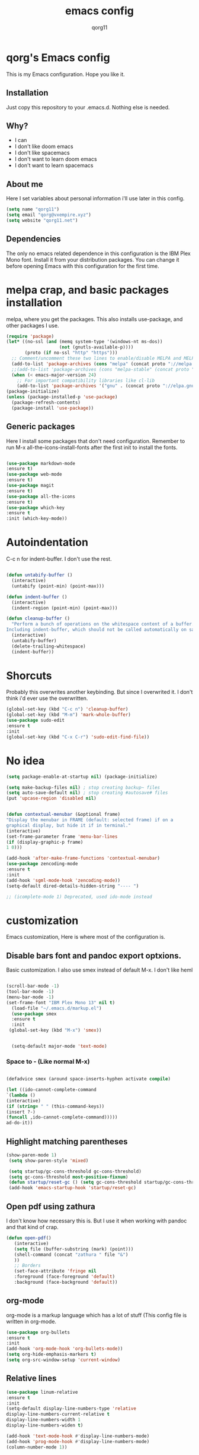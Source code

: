 #+AUTHOR: qorg11
#+TITLE: emacs config
#+OPTIONS: toc:nil

* qorg's Emacs config
 
  This is my Emacs configuration. Hope you like it.

** Installation

   Just copy this repository to your .emacs.d. Nothing else is needed.

** Why?
   * I can
   * I don't like doom emacs
   * I don't like spacemacs
   * I don't want to learn doom emacs
   * I don't want to learn spacemacs

** About me
   Here I set variables about personal information i'll use later in
   this config.
   #+BEGIN_SRC emacs-lisp
   (setq name "qorg11")
   (setq email "qorg@vxempire.xyz")
   (setq website "qorg11.net")
   #+END_SRC
** Dependencies
   The only no emacs related dependence in this configuration is the
   IBM Plex Mono font. Install it from your distribution packages.
   You can change it before opening Emacs with this configuration for
   the first time.
* melpa crap, and basic packages installation
  melpa, where you get the packages. This also installs use-package,
  and other packages I use.
  #+BEGIN_SRC emacs-lisp
(require 'package)
(let* ((no-ssl (and (memq system-type '(windows-nt ms-dos))
                    (not (gnutls-available-p))))
       (proto (if no-ssl "http" "https")))
  ;; Comment/uncomment these two lines to enable/disable MELPA and MELPA Stable as desired
  (add-to-list 'package-archives (cons "melpa" (concat proto "://melpa.org/packages/")) t)
  ;;(add-to-list 'package-archives (cons "melpa-stable" (concat proto "://stable.melpa.org/packages/")) t)
  (when (< emacs-major-version 24)
    ;; For important compatibility libraries like cl-lib
    (add-to-list 'package-archives '("gnu" . (concat proto "://elpa.gnu.org/packages/")))))
(package-initialize)
(unless (package-installed-p 'use-package)
  (package-refresh-contents)
  (package-install 'use-package))

  #+END_SRC
** Generic packages
   Here I install some packages that don't need configuration.
   Remember to run M-x all-the-icons-install-fonts after the first
   init to install the fonts. 
   #+BEGIN_SRC emacs-lisp

   (use-package markdown-mode
   :ensure t)
   (use-package web-mode
   :ensure t)
   (use-package magit
   :ensure t)
   (use-package all-the-icons
   :ensure t)
   (use-package which-key
   :ensure t
   :init (which-key-mode))
   #+END_SRC
* Autoindentation
  C-c n for indent-buffer. I don't use the rest.
  #+BEGIN_SRC emacs-lisp

(defun untabify-buffer ()
  (interactive)
  (untabify (point-min) (point-max)))

(defun indent-buffer ()
  (interactive)
  (indent-region (point-min) (point-max)))

(defun cleanup-buffer ()
  "Perform a bunch of operations on the whitespace content of a buffer.
Including indent-buffer, which should not be called automatically on save."
  (interactive)
  (untabify-buffer)
  (delete-trailing-whitespace)
  (indent-buffer))
  #+END_SRC

* Shorcuts
  Probably this overwrites another keybinding. But since I overwrited
  it. I don't think i'd ever use the overwritten.

  #+BEGIN_SRC emacs-lisp
(global-set-key (kbd "C-c n") 'cleanup-buffer)
(global-set-key (kbd "M-m") 'mark-whole-buffer)
(use-package sudo-edit
:ensure t
:init
(global-set-key (kbd "C-x C-r") 'sudo-edit-find-file))
  #+END_SRC

* No idea
  #+BEGIN_SRC emacs-lisp
  (setq package-enable-at-startup nil) (package-initialize)

  (setq make-backup-files nil) ; stop creating backup~ files
  (setq auto-save-default nil) ; stop creating #autosave# files
  (put 'upcase-region 'disabled nil)


  (defun contextual-menubar (&optional frame)
  "Display the menubar in FRAME (default: selected frame) if on a
  graphical display, but hide it if in terminal."
  (interactive)
  (set-frame-parameter frame 'menu-bar-lines
  (if (display-graphic-p frame)
  1 0)))

  (add-hook 'after-make-frame-functions 'contextual-menubar)
  (use-package zencoding-mode
  :ensure t
  :init
  (add-hook 'sgml-mode-hook 'zencoding-mode))
  (setq-default dired-details-hidden-string "---- ")
  
  ;; (icomplete-mode 1) Deprecated, used ido-mode instead
  #+END_SRC

* customization
  Emacs customization, Here is where most of the configuration is.
** Disable bars font and pandoc export optxions.
   Basic customization. I also use smex instead of default M-x. I
   don't like heml
   #+BEGIN_SRC emacs-lisp
   
  (scroll-bar-mode -1)
  (tool-bar-mode -1)
  (menu-bar-mode -1)
  (set-frame-font "IBM Plex Mono 13" nil t)
    (load-file "~/.emacs.d/markup.el")
    (use-package smex
    :ensure t
    :init
   (global-set-key (kbd "M-x") 'smex))


    (setq-default major-mode 'text-mode)
   #+END_SRC
*** Space to - (Like normal M-x)
    #+BEGIN_SRC emacs-lisp

  (defadvice smex (around space-inserts-hyphen activate compile)

  (let ((ido-cannot-complete-command
  `(lambda ()
  (interactive)
  (if (string= " " (this-command-keys))
  (insert ?-)
  (funcall ,ido-cannot-complete-command)))))
  ad-do-it))
    #+END_SRC

** Highlight matching parentheses
   #+BEGIN_SRC emacs-lisp
  (show-paren-mode 1)
   (setq show-paren-style 'mixed)

   (setq startup/gc-cons-threshold gc-cons-threshold)
   (setq gc-cons-threshold most-positive-fixnum)
   (defun startup/reset-gc () (setq gc-cons-threshold startup/gc-cons-threshold))
   (add-hook 'emacs-startup-hook 'startup/reset-gc)
   #+END_SRC
** Open pdf using zathura
   I don't know how necessary this is. But I use it when working with
   pandoc and that kind of crap.
   #+BEGIN_SRC emacs-lisp
(defun open-pdf()
   (interactive)
   (setq file (buffer-substring (mark) (point)))
   (shell-command (concat "zathura " file "&")
   ))
   ;; Borders
   (set-face-attribute 'fringe nil
   :foreground (face-foreground 'default)
   :background (face-background 'default))
   #+END_SRC
** org-mode
   org-mode is a markup language which has a lot of stuff (This config
   file is written in org-mode.
   #+BEGIN_SRC emacs-lisp
     (use-package org-bullets
     :ensure t 
     :init
     (add-hook 'org-mode-hook 'org-bullets-mode))
     (setq org-hide-emphasis-markers t)
     (setq org-src-window-setup 'current-window)
   #+END_SRC

** Relative lines
   #+BEGIN_SRC emacs-lisp
  (use-package linum-relative
  :ensure t
  :init
  (setq-default display-line-numbers-type 'relative
  display-line-numbers-current-relative t
  display-line-numbers-width 1
  display-line-numbers-widen t)

  (add-hook 'text-mode-hook #'display-line-numbers-mode)
  (add-hook 'prog-mode-hook #'display-line-numbers-mode)
  (column-number-mode 1))
   #+END_SRC
** Flycheck
   Flycheck is a syntax validator or somehting like that
   #+BEGIN_SRC emacs-lisp
   (use-package flycheck
   :ensure t
   :init
   (add-hook 'after-init-hook #'global-flycheck-mode))
   #+END_SRC
** theme
   Emacs theme, among other things.
   #+BEGIN_SRC emacs-lisp
   (use-package humanoid-themes
   :ensure t
   :config
   (load-theme 'humanoid-dark t))
   (global-hl-line-mode)
   #+END_SRC

** erc
   Emacs Irc Client, better than irssi and weechat.
   #+BEGIN_SRC emacs-lisp
  (setq erc-nick name)
  (setq erc-server website)
   #+END_SRC
** AucTeX
   This basically opens zathura when compiling with auctex (C-c C-a)
   #+BEGIN_SRC emacs-lisp
(with-eval-after-load 'tex
  (setq TeX-source-correlate-method 'synctex)
  (TeX-source-correlate-mode)
  (setq TeX-source-correlate-start-server t)

  (add-to-list 'TeX-view-program-selection
               '(output-pdf "Zathura")))
   #+END_SRC
** Shell
   #+BEGIN_SRC emacs-lisp
   (setq shell "/bin/bash")
   (defadvice ansi-term (before force-bsah)
  (interactive (list shell)))
  (ad-activate 'ansi-term)

   #+END_SRC
** Swiper
   #+BEGIN_SRC emacs-lisp
   (use-package swiper
   :ensure t
   :init
   (global-set-key "\C-s" 'swiper))
   
   #+END_SRC
* ido
  Ido is a replacement for keybindings such as C-x C-f and C-x b. Here
  I rebinded C-x C-b to ido-switch-buffer because I always press C-x
  C-b instead of C-x b
  #+BEGIN_SRC emacs-lisp
  (use-package ido-vertical-mode
   :ensure t
   :init
  (setq ido-enable-flex-matching nil)
  (setq ido-create-new-buffer 'always)
  (setq ido-everywhere t)
  (ido-mode 1)
  (ido-vertical-mode 1)
  (setq ido-vertical-define-keys 'C-n-and-C-p-only)
  (global-set-key (kbd "C-x C-b") 'ido-switch-buffer))


  #+END_SRC

* Dashboard
  Dashboard. You can change
  ~/.emacs.d/elpa/dashboard-20200306.1344/banners/logo.png to use your
  own logo instead of Lain.
  #+BEGIN_SRC emacs-lisp
  (use-package dashboard
  :ensure t
  :init
  (dashboard-setup-startup-hook)
  (setq dashboard-items '((recents  . 5)
  (bookmarks . 5)))
  (setq dashboard-startup-banner 'logo)
  (setq dashboard-banner-logo-title "Welcome to Editor MACroS")

  (setq dashboard-set-heading-icons t)
  (setq dashboard-set-file-icons t))
  #+END_SRC
* Powerline
  Powerline, because emacs default bar sucks
  #+BEGIN_SRC emacs-lisp

(use-package powerline
:ensure t
:init
(powerline-default-theme)

    (set-face-background 'mode-line
    "#080c0d")
    (set-face-foreground 'mode-line
    "#cad5d8"))
  #+


